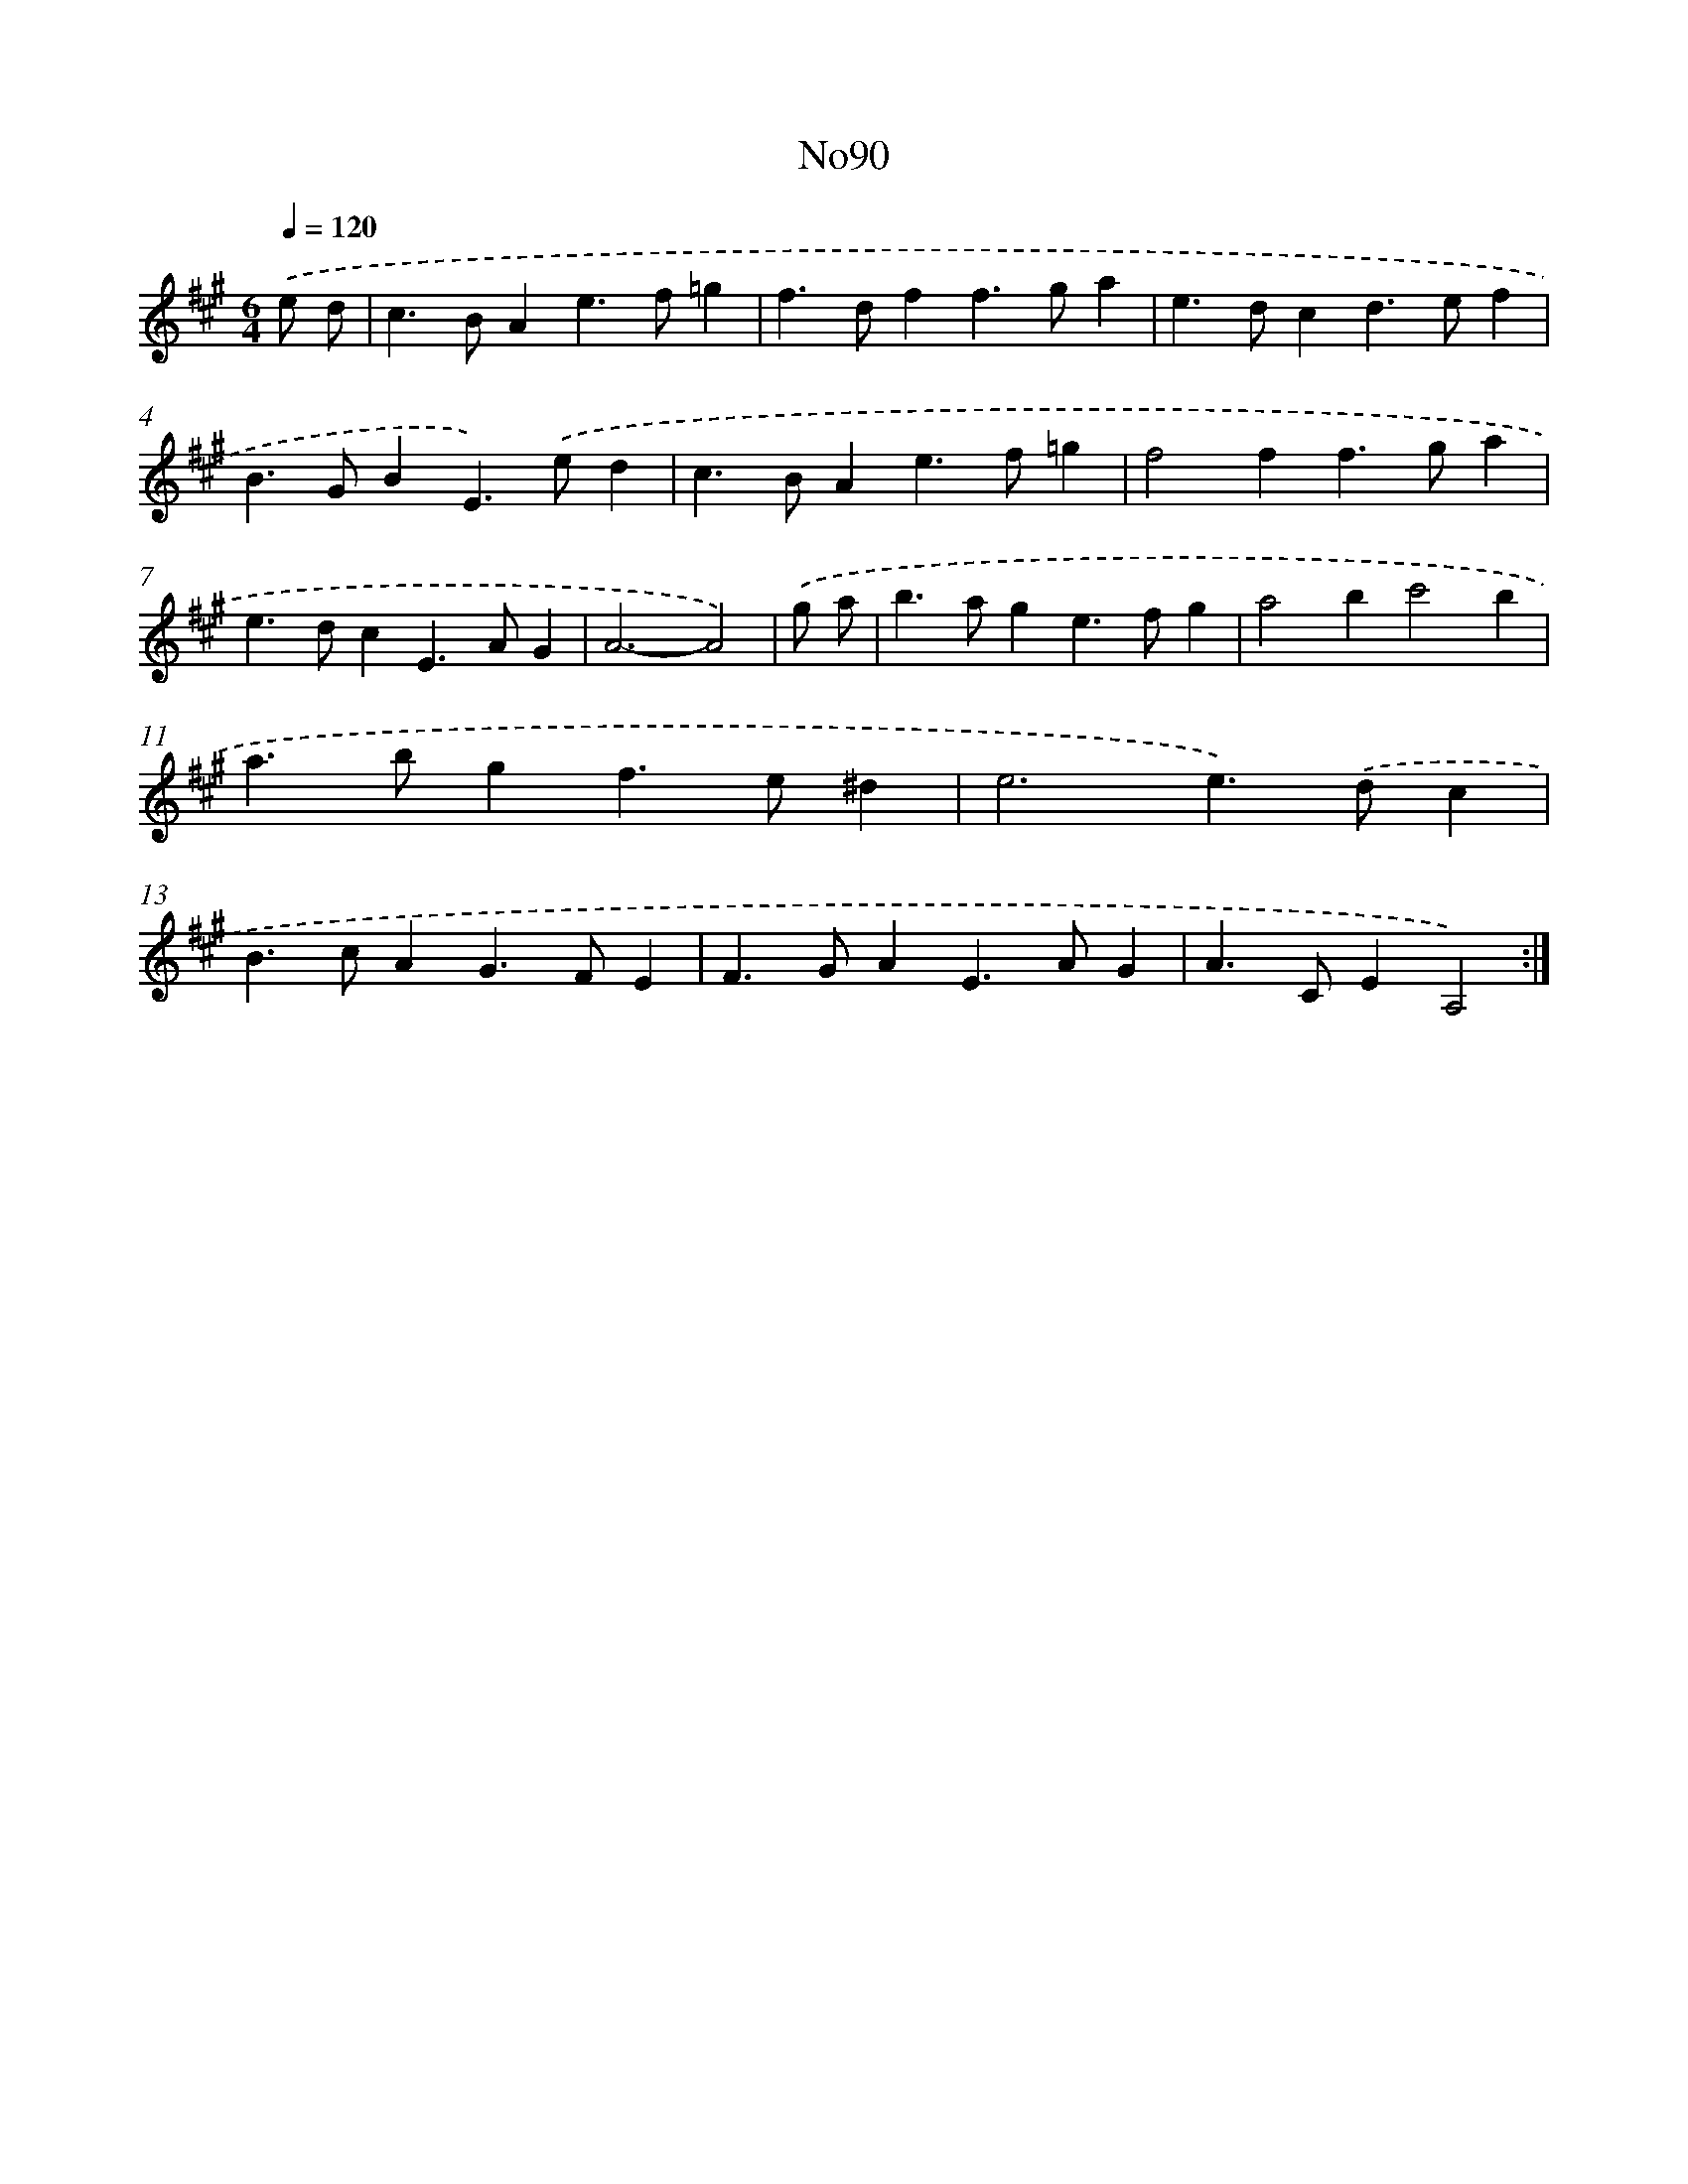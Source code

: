 X: 14946
T: No90
%%abc-version 2.0
%%abcx-abcm2ps-target-version 5.9.1 (29 Sep 2008)
%%abc-creator hum2abc beta
%%abcx-conversion-date 2018/11/01 14:37:49
%%humdrum-veritas 3416876232
%%humdrum-veritas-data 1467202379
%%continueall 1
%%barnumbers 0
L: 1/4
M: 6/4
Q: 1/4=120
K: A clef=treble
.('e/ d/ [I:setbarnb 1]|
c>BAe>f=g |
f>dff>ga |
e>dcd>ef |
B>GBE>).('ed |
c>BAe>f=g |
f2ff>ga |
e>dcE>AG |
A3-A2) |
.('g/ a/ [I:setbarnb 9]|
b>age>fg |
a2bc'2b |
a>bgf>e^d |
e3e>).('dc |
B>cAG>FE |
F>GAE>AG |
A>CEA,2) :|]
